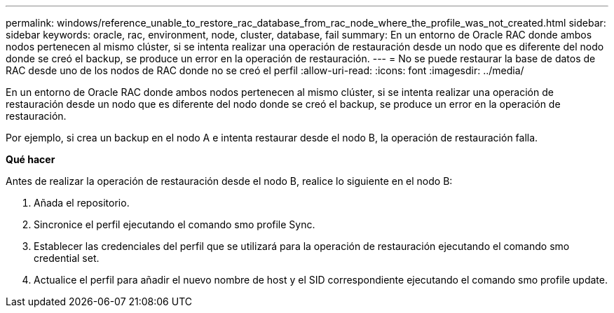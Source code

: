 ---
permalink: windows/reference_unable_to_restore_rac_database_from_rac_node_where_the_profile_was_not_created.html 
sidebar: sidebar 
keywords: oracle, rac, environment, node, cluster, database, fail 
summary: En un entorno de Oracle RAC donde ambos nodos pertenecen al mismo clúster, si se intenta realizar una operación de restauración desde un nodo que es diferente del nodo donde se creó el backup, se produce un error en la operación de restauración. 
---
= No se puede restaurar la base de datos de RAC desde uno de los nodos de RAC donde no se creó el perfil
:allow-uri-read: 
:icons: font
:imagesdir: ../media/


[role="lead"]
En un entorno de Oracle RAC donde ambos nodos pertenecen al mismo clúster, si se intenta realizar una operación de restauración desde un nodo que es diferente del nodo donde se creó el backup, se produce un error en la operación de restauración.

Por ejemplo, si crea un backup en el nodo A e intenta restaurar desde el nodo B, la operación de restauración falla.

*Qué hacer*

Antes de realizar la operación de restauración desde el nodo B, realice lo siguiente en el nodo B:

. Añada el repositorio.
. Sincronice el perfil ejecutando el comando smo profile Sync.
. Establecer las credenciales del perfil que se utilizará para la operación de restauración ejecutando el comando smo credential set.
. Actualice el perfil para añadir el nuevo nombre de host y el SID correspondiente ejecutando el comando smo profile update.


